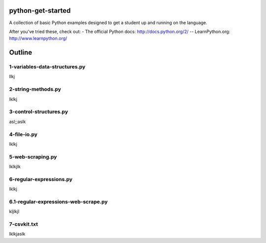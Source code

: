python-get-started
==================

A collection of basic Python examples designed to get a student up and running on the language. 

After you've tried these, check out:
- The official Python docs: http://docs.python.org/2/
-- LearnPython.org: http://www.learnpython.org/

Outline
=======

1-variables-data-structures.py
------------------------------

llkj

2-string-methods.py
-------------------

lklkj

3-control-structures.py
-----------------------

asl;;aslk

4-file-io.py
------------

lklkj

5-web-scraping.py
-----------------

lklkjlk

6-regular-expressions.py
------------------------

lklkj

6.1-regular-expressions-web-scrape.py
-------------------------------------

kljlkjl

7-csvkit.txt
------------

lklkjaslk
